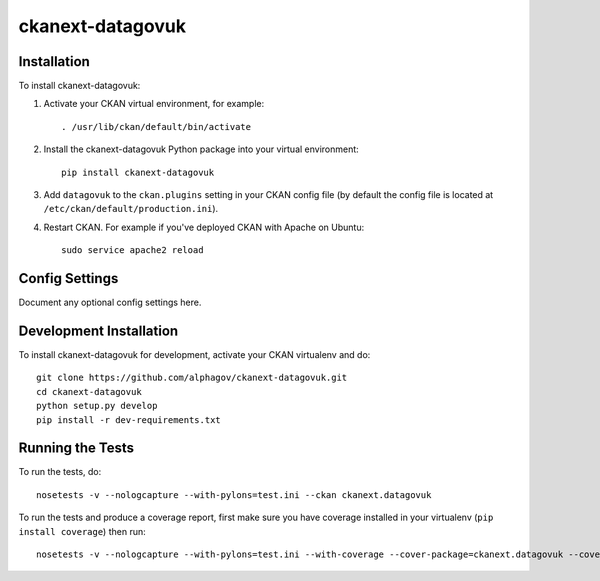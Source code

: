 
=============
ckanext-datagovuk
=============

.. Put a description of your extension here:
   What does it do? What features does it have?
   Consider including some screenshots or embedding a video!




------------
Installation
------------

.. Add any additional install steps to the list below.
   For example installing any non-Python dependencies or adding any required
   config settings.

To install ckanext-datagovuk:

1. Activate your CKAN virtual environment, for example::

     . /usr/lib/ckan/default/bin/activate

2. Install the ckanext-datagovuk Python package into your virtual environment::

     pip install ckanext-datagovuk

3. Add ``datagovuk`` to the ``ckan.plugins`` setting in your CKAN
   config file (by default the config file is located at
   ``/etc/ckan/default/production.ini``).

4. Restart CKAN. For example if you've deployed CKAN with Apache on Ubuntu::

     sudo service apache2 reload


---------------
Config Settings
---------------

Document any optional config settings here.


------------------------
Development Installation
------------------------

To install ckanext-datagovuk for development, activate your CKAN virtualenv and
do::

    git clone https://github.com/alphagov/ckanext-datagovuk.git
    cd ckanext-datagovuk
    python setup.py develop
    pip install -r dev-requirements.txt


-----------------
Running the Tests
-----------------

To run the tests, do::

    nosetests -v --nologcapture --with-pylons=test.ini --ckan ckanext.datagovuk

To run the tests and produce a coverage report, first make sure you have
coverage installed in your virtualenv (``pip install coverage``) then run::

    nosetests -v --nologcapture --with-pylons=test.ini --with-coverage --cover-package=ckanext.datagovuk --cover-inclusive --cover-erase --cover-tests --ckan ckanext.datagovuk

